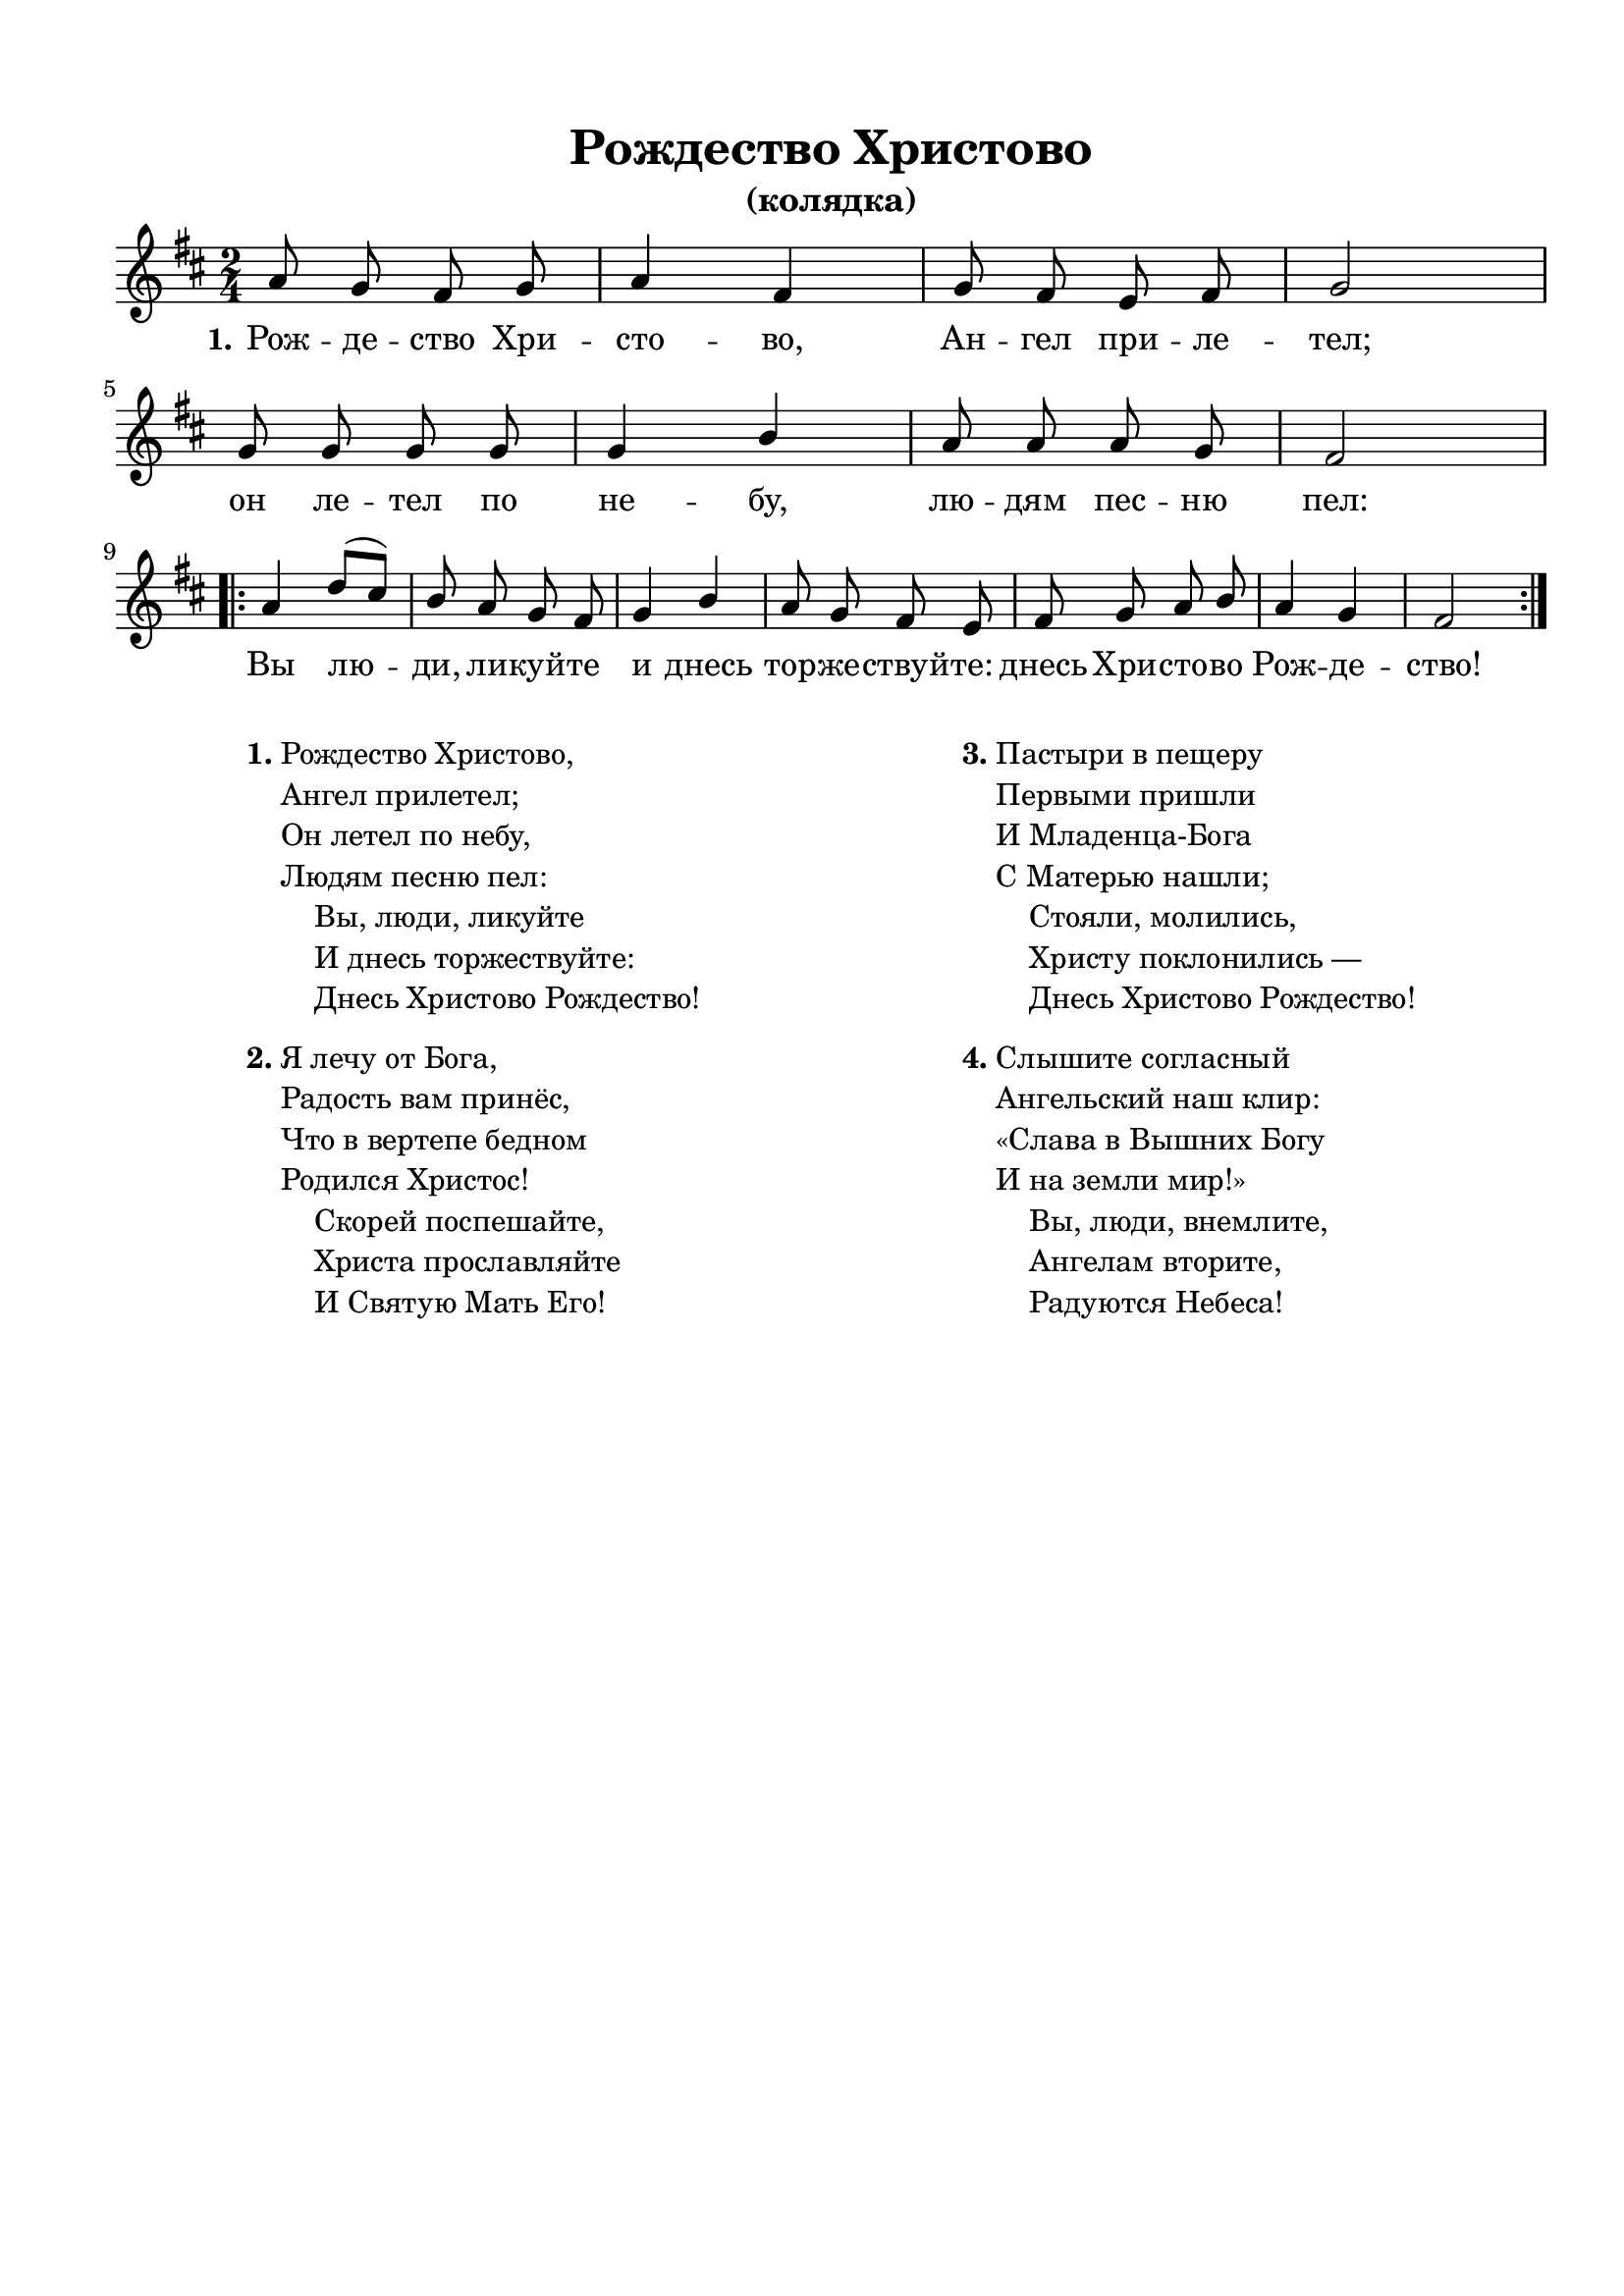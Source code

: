 \version "2.18.2"

% закомментируйте строку ниже, чтобы получался pdf с навигацией
#(ly:set-option 'point-and-click #f)
#(ly:set-option 'midi-extension "mid")
#(set-default-paper-size "a4")
%#(set-global-staff-size 18)

\header {
  title = "Рождество Христово"
  subtitle = "(колядка)"
  % composer = "Composer"
  % Удалить строку версии LilyPond 
  tagline = ##f
}

global = {
  \key f \major
  \time 2/4
  \numericTimeSignature
  \autoBeamOff
}

%make visible number of every 2-nd bar
secondbar = {
  \override Score.BarNumber.break-visibility = #end-of-line-invisible
  \set Score.barNumberVisibility = #(every-nth-bar-number-visible 2)
}

%use this as temporary line break
abr = { \break }

% uncommend next line when finished
%abr = {}

%once hide accidental (runaround for cadenza
nat = { \once \hide Accidental }

sopvoice = \relative c'' {
  \global
  \dynamicUp
  c8 bes a bes |
  c4 a |
  bes8 a g a |
  bes2 | \abr
  bes8 bes bes bes |
  bes4 d |
  c8 c c bes |
  a2 | \abr
  \repeat volta 2 {
    c4 f8[( e]) |
    d c bes a |
    bes4 d |
    c8 bes a g |
    a bes c d |
    c4 bes |
    a2
  }
}


lyricscore = \lyricmode {
  \set stanza = "1." 
  Рож -- де -- ство Хри -- сто -- во,
  Ан -- гел при -- ле -- тел;
  он ле -- тел по не -- бу,
  лю -- дям пес -- ню пел:
  
  Вы лю -- ди, ли -- куй -- те
  и днесь тор -- же -- ствуй -- те:
  днесь Хри -- сто -- во Рож -- де -- ство!
}

lyricscoretwo = \lyricmode {
  \set stanza = "2." 
  Я ле -- чу от Бо -- га,
  ра -- дость вам при -- нёс,
  что в_вер -- те -- пе бед -- ном
  ро -- дил -- ся Хри -- стос!
  
  Ско -- рей по -- спе -- шай -- те,
  Хри -- ста про -- слав -- ляй -- те
  и Свя -- ту -- ю Мать Е -- го!
 
}

lyricscorethree = \lyricmode {
  \set stanza = "3." 
  Пас -- ты -- ри в_пе -- ще -- ру
  пер -- вы -- ми при -- шли
  и Мла -- ден -- ца_- Бо -- га
  с_Ма -- те -- рью на -- шли;
  
  Сто -- я -- ли, мо -- ли -- лись,
  Хри -- сту по -- кло -- ни -- лись_—
  днесь Хри -- сто -- во Рож -- де -- ство!
}

lyricscorefour = \lyricmode {
  \set stanza = "4." 
  Слы -- ши -- те со -- глас -- ный
  ан -- гель -- ский наш клир:
  «Сла -- ва в_Выш -- них Бо -- гу
  и на зем -- ли мир!»
  
  Вы, лю -- ди, внем -- ли -- те,
  ан -- ге -- лам вто -- ри -- те,
  ра -- ду -- ют -- ся Не -- бе -- са!
}

\bookpart {
  \paper {
    top-margin = 15
    left-margin = 15
    right-margin = 10
    bottom-margin = 15
    ragged-bottom = ##f
    indent = 0
  }
  \score {
      \transpose f d {
    \new ChoirStaff <<
      \new Staff = "upstaff" \with {
        midiInstrument = "voice oohs"
      } <<
        \new Voice = "soprano" { \voiceOne \sopvoice }
      >> 
      
      \new Lyrics \lyricsto "soprano" { \lyricscore }
      % alternative lyrics above up staff
      %\new Lyrics \with {alignAboveContext = "upstaff"} \lyricsto "soprano" \lyricst
      
    >>
      }  % transposeµ
    \layout { 
      \context {
        \Score
      }
      \context {
        \Staff
        % удаляем обозначение темпа из общего плана
        %  \remove "Time_signature_engraver"
        %  \remove "Bar_number_engraver"
      }
      %Metronome_mark_engraver
    }
    \midi {
      \tempo 4=90
    }
  }
  \markup {
  \fill-line {
    \hspace #0.1 % moves the column off the left margin;
     % can be removed if space on the page is tight
     \column {
      \line { \bold "1."
        \column {
          "Рождество Христово,"
          "Ангел прилетел;"
          "Он летел по небу,"
          "Людям песню пел:"
          "    Вы, люди, ликуйте"
          "    И днесь торжествуйте:"
          "    Днесь Христово Рождество!"
        }
      }
      \combine \null \vspace #0.3 % adds vertical spacing between verses
      \line { \bold "2."
        \column {
          "Я лечу от Бога,"
          "Радость вам принёс,"
          "Что в вертепе бедном"
          "Родился Христос!"
          "    Скорей поспешайте,"
          "    Христа прославляйте"
          "    И Святую Мать Его!"
        }
      }
    }
    \hspace #0.1 % adds horizontal spacing between columns;
    \column {
      \line { \bold "3."
        \column {
          "Пастыри в пещеру"
          "Первыми пришли"
          "И Младенца-Бога"
          "С Матерью нашли;"
          "    Стояли, молились,"
          "    Христу поклонились —"
          "    Днесь Христово Рождество!"
        }
      }
      \combine \null \vspace #0.3 % adds vertical spacing between verses
      \line { \bold "4."
              \column {
          "Слышите согласный"
          "Ангельский наш клир:"
          "«Слава в Вышних Богу"
          "И на земли мир!»"
          "    Вы, люди, внемлите,"
          "    Ангелам вторите,"
          "    Радуются Небеса!"
        }
      }
    }
  \hspace #0.1 % gives some extra space on the right margin;
  % can be removed if page space is tight
  }
  }
}



% То же самое, но под нотами слова только 1-го куплета
